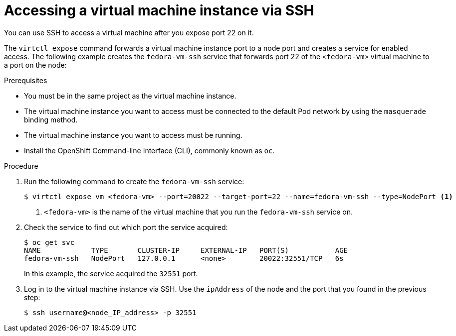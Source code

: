 // Module included in the following assemblies:
//
// * virt/virtual_machines/virt-accessing-vm-consoles.adoc

[id="virt-accessing-vmi-ssh_{context}"]
= Accessing a virtual machine instance via SSH

You can use SSH to access a virtual machine after you expose port
22 on it.

The `virtctl expose` command forwards a virtual machine instance port to a node
port and creates a service for enabled access. The following example creates
the `fedora-vm-ssh` service that forwards port 22 of the `<fedora-vm>` virtual
machine to a port on the node:

.Prerequisites
* You must be in the same project as the virtual machine instance.
* The virtual machine instance you want to access must be connected
to the default Pod network by using the `masquerade` binding method.
* The virtual machine instance you want to access must be running.
* Install the OpenShift Command-line Interface (CLI), commonly known as `oc`.

.Procedure
. Run the following command to create the `fedora-vm-ssh` service:
+
----
$ virtctl expose vm <fedora-vm> --port=20022 --target-port=22 --name=fedora-vm-ssh --type=NodePort <1>
----
<1> `<fedora-vm>` is the name of the virtual machine that you run the
`fedora-vm-ssh` service on.

. Check the service to find out which port the service acquired:
+
----
$ oc get svc
NAME            TYPE       CLUSTER-IP     EXTERNAL-IP   PORT(S)           AGE
fedora-vm-ssh   NodePort   127.0.0.1      <none>        20022:32551/TCP   6s
----
+
In this example, the service acquired the `32551` port.

. Log in to  the virtual machine instance via SSH. Use the `ipAddress` of the
node and the port that you found in the previous step:
+
----
$ ssh username@<node_IP_address> -p 32551
----
